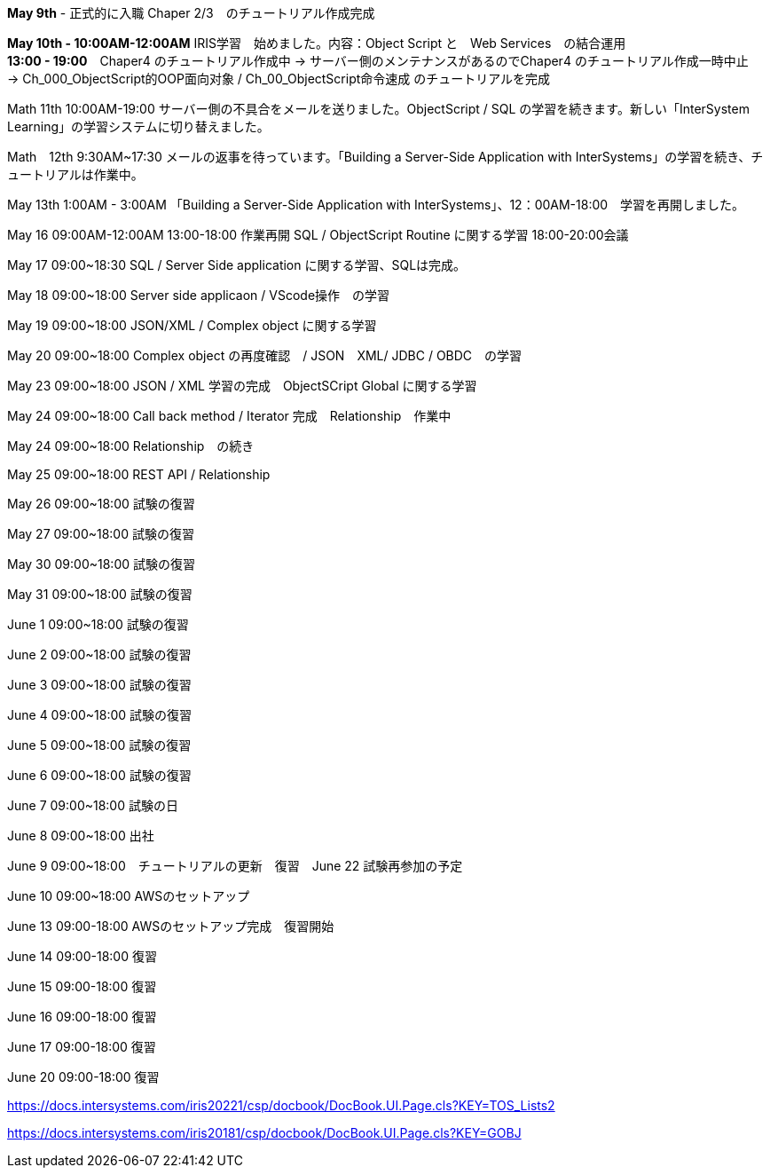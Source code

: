 *May 9th* - 正式的に入職 Chaper 2/3　のチュートリアル作成完成

*May 10th - 10:00AM-12:00AM* IRIS学習　始めました。内容：Object Script と　Web Services　の結合運用 +
*13:00 - 19:00*　Chaper4 のチュートリアル作成中 -> サーバー側のメンテナンスがあるのでChaper4 のチュートリアル作成一時中止　
-> Ch_000_ObjectScript的OOP面向对象 / Ch_00_ObjectScript命令速成 のチュートリアルを完成

Math 11th 10:00AM-19:00 サーバー側の不具合をメールを送りました。ObjectScript / SQL の学習を続きます。新しい「InterSystem Learning」の学習システムに切り替えました。

Math　12th 9:30AM~17:30 メールの返事を待っています。「Building a Server-Side Application with InterSystems」の学習を続き、チュートリアルは作業中。

May 13th 1:00AM - 3:00AM 「Building a Server-Side Application with InterSystems」、12：00AM-18:00　学習を再開しました。

May 16 09:00AM-12:00AM 13:00-18:00 作業再開 SQL / ObjectScript Routine に関する学習 18:00-20:00会議

May 17 09:00~18:30 SQL / Server Side application に関する学習、SQLは完成。

May 18 09:00~18:00 Server side applicaon / VScode操作　の学習

May 19 09:00~18:00 JSON/XML / Complex object に関する学習

May 20 09:00~18:00 Complex object の再度確認　/ JSON　XML/ JDBC / OBDC　の学習

May 23 09:00~18:00 JSON / XML 学習の完成　ObjectSCript Global に関する学習

May 24 09:00~18:00 Call back method / Iterator 完成　Relationship　作業中

May 24 09:00~18:00 Relationship　の続き

May 25 09:00~18:00 REST API / Relationship

May 26 09:00~18:00 試験の復習

May 27 09:00~18:00 試験の復習

May 30 09:00~18:00 試験の復習

May 31 09:00~18:00 試験の復習

June 1 09:00~18:00 試験の復習

June 2 09:00~18:00 試験の復習

June 3 09:00~18:00 試験の復習

June 4 09:00~18:00 試験の復習

June 5 09:00~18:00 試験の復習

June 6 09:00~18:00 試験の復習

June 7 09:00~18:00 試験の日

June 8 09:00~18:00 出社

June 9 09:00~18:00　チュートリアルの更新　復習　June 22 試験再参加の予定

June 10 09:00~18:00 AWSのセットアップ

June 13 09:00-18:00 AWSのセットアップ完成　復習開始

June 14 09:00-18:00 復習

June 15 09:00-18:00 復習

June 16 09:00-18:00 復習

June 17 09:00-18:00 復習

June 20 09:00-18:00 復習

https://docs.intersystems.com/iris20221/csp/docbook/DocBook.UI.Page.cls?KEY=TOS_Lists2

https://docs.intersystems.com/iris20181/csp/docbook/DocBook.UI.Page.cls?KEY=GOBJ
